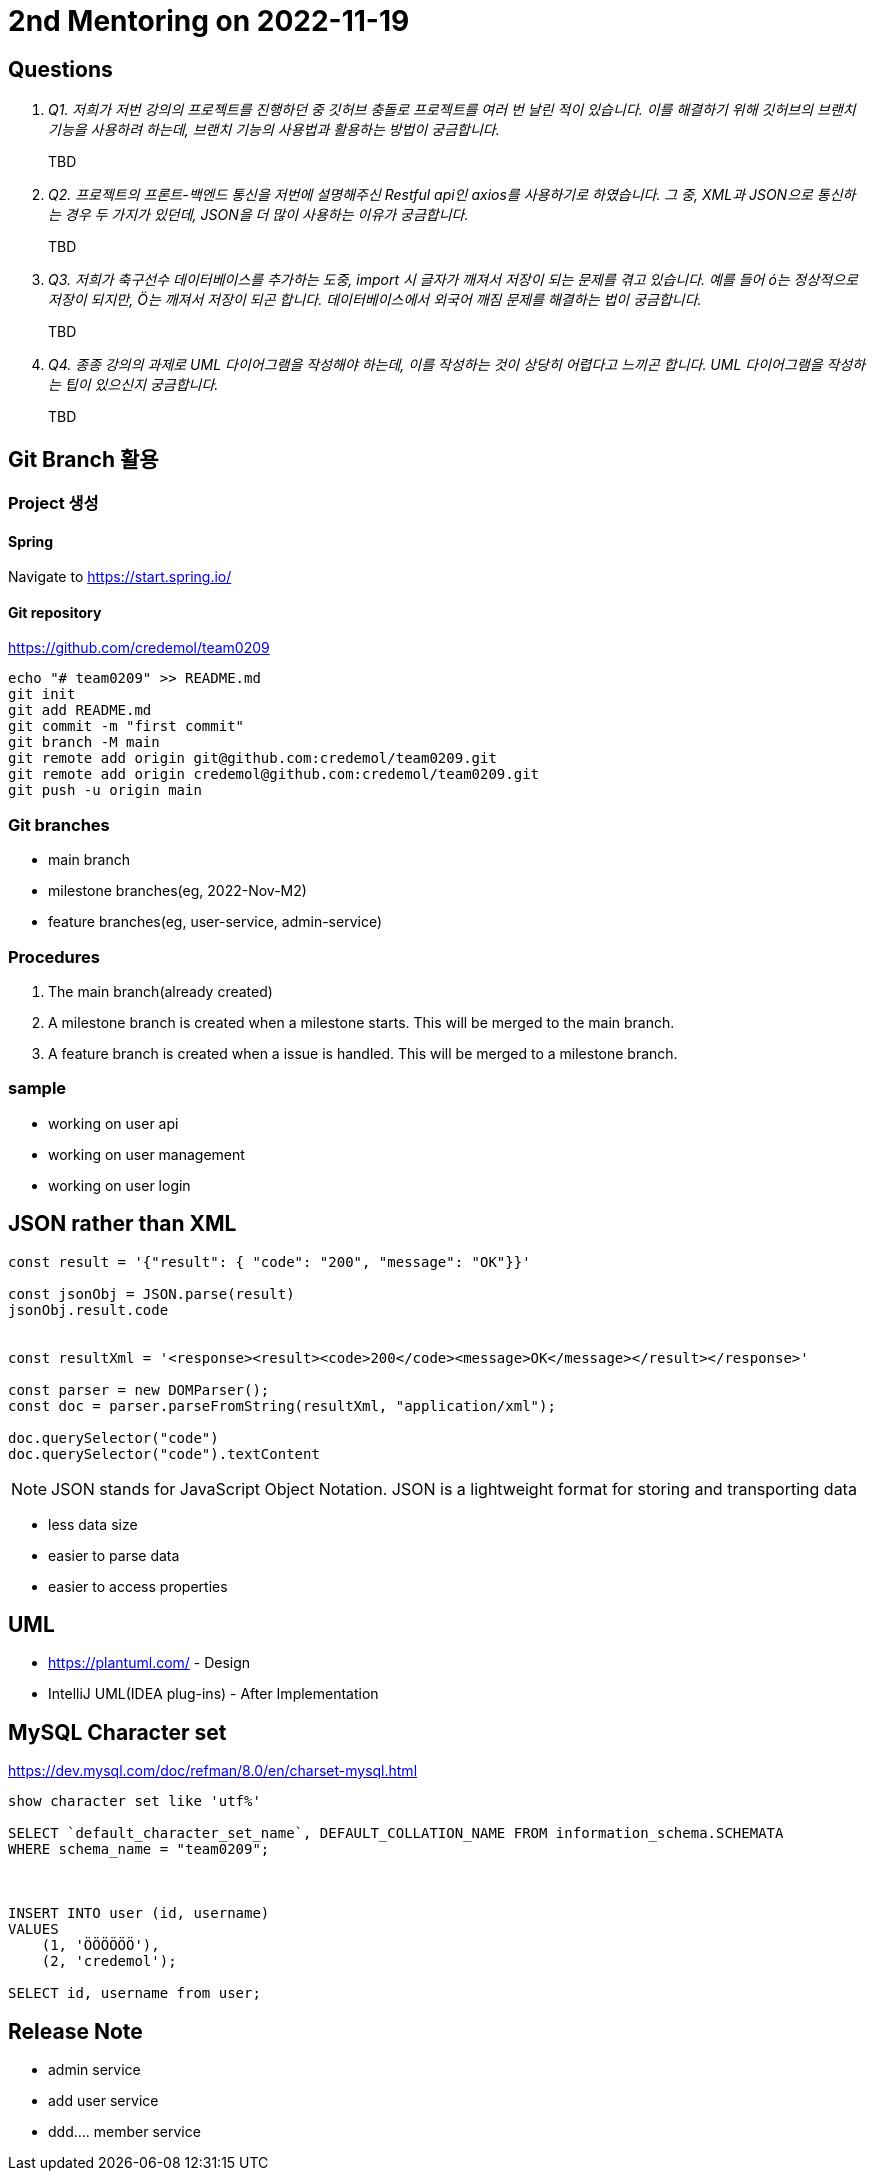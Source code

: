 = 2nd Mentoring on 2022-11-19

== Questions

[qanda]
Q1. 저희가 저번 강의의 프로젝트를 진행하던 중 깃허브 충돌로 프로젝트를 여러 번 날린 적이 있습니다. 이를 해결하기 위해 깃허브의 브랜치 기능을 사용하려 하는데, 브랜치 기능의 사용법과 활용하는 방법이 궁금합니다.::
TBD

Q2. 프로젝트의 프론트-백엔드 통신을 저번에 설명해주신 Restful api인 axios를 사용하기로 하였습니다. 그 중, XML과 JSON으로 통신하는 경우 두 가지가 있던데, JSON을 더 많이 사용하는 이유가 궁금합니다.::
TBD

Q3. 저희가 축구선수 데이터베이스를 추가하는 도중, import 시 글자가 깨져서 저장이 되는 문제를 겪고 있습니다. 예를 들어 ó는 정상적으로 저장이 되지만, Ö는 깨져서 저장이 되곤 합니다. 데이터베이스에서 외국어 깨짐 문제를 해결하는 법이 궁금합니다.::
TBD

Q4. 종종 강의의 과제로 UML 다이어그램을 작성해야 하는데, 이를 작성하는 것이 상당히 어렵다고 느끼곤 합니다. UML 다이어그램을 작성하는 팁이 있으신지 궁금합니다.::
TBD

== Git Branch 활용

=== Project 생성

==== Spring
Navigate to https://start.spring.io/

==== Git repository
https://github.com/credemol/team0209

----
echo "# team0209" >> README.md
git init
git add README.md
git commit -m "first commit"
git branch -M main
git remote add origin git@github.com:credemol/team0209.git
git remote add origin credemol@github.com:credemol/team0209.git
git push -u origin main
----

=== Git branches

* main branch
* milestone branches(eg, 2022-Nov-M2)
* feature branches(eg, user-service, admin-service)

=== Procedures
1. The main branch(already created)
1. A milestone branch is created when a milestone starts. This will be merged to the main branch.
1. A feature branch is created when a issue is handled. This will be merged to a milestone branch.


=== sample


- working on user api
- working on user management
- working on user login

== JSON rather than XML

[source,javascript]
----
const result = '{"result": { "code": "200", "message": "OK"}}'

const jsonObj = JSON.parse(result)
jsonObj.result.code


const resultXml = '<response><result><code>200</code><message>OK</message></result></response>'

const parser = new DOMParser();
const doc = parser.parseFromString(resultXml, "application/xml");

doc.querySelector("code")
doc.querySelector("code").textContent

----

NOTE: JSON stands for JavaScript Object Notation. JSON is a lightweight format for storing and transporting data

* less data size
* easier to parse data
* easier to access properties

== UML

* https://plantuml.com/ - Design
* IntelliJ UML(IDEA plug-ins) - After Implementation


== MySQL Character set

https://dev.mysql.com/doc/refman/8.0/en/charset-mysql.html

----
show character set like 'utf%'

SELECT `default_character_set_name`, DEFAULT_COLLATION_NAME FROM information_schema.SCHEMATA
WHERE schema_name = "team0209";



INSERT INTO user (id, username)
VALUES
    (1, 'ÖÖÖÖÖÖ'),
    (2, 'credemol');

SELECT id, username from user;

----

== Release Note

- admin service
- add user service
- ddd.... member service
